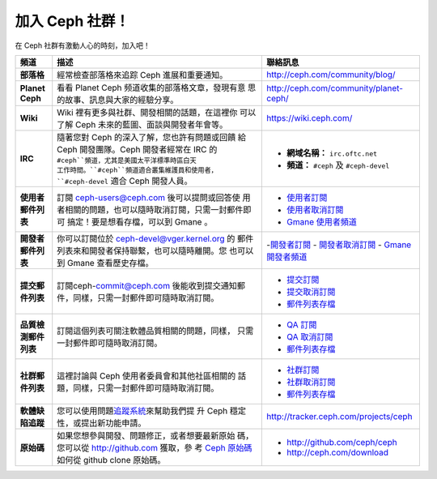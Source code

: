 .. _Get Involved:

=====================================
加入 Ceph 社群！
=====================================

在 Ceph 社群有激動人心的時刻，加入吧！

+----------------------+------------------------------------------------------+--------------------------------------------+
| 頻道                 | 描述                                                 | 聯絡訊息                                   |
+======================+======================================================+============================================+
| **部落格**           | 經常檢查部落格來追踪 Ceph 進展和重要通知。           | http://ceph.com/community/blog/            |
+----------------------+------------------------------------------------------+--------------------------------------------+
| **Planet Ceph**      | 看看 Planet Ceph 频道收集的部落格文章，發現有意      | http://ceph.com/community/planet-ceph/     |
|                      | 思的故事、訊息與大家的經驗分享。                     |                                            |
+----------------------+------------------------------------------------------+--------------------------------------------+
| **Wiki**             | Wiki 裡有更多與社群、開發相關的話題，在這裡你        | https://wiki.ceph.com/                     |
|                      | 可以了解 Ceph 未來的藍圖、面談與開發者年會等。       |                                            |
+----------------------+------------------------------------------------------+--------------------------------------------+
| **IRC**              | 隨著您對 Ceph 的深入了解，您也許有問題或回饋         |                                            |
|                      | 給 Ceph 開發團隊。Ceph 開發者經常在 IRC 的           |  - **網域名稱：** ``irc.oftc.net``         |
|                      | ``#ceph``頻道，尤其是美國太平洋標準時區白天          |  - **頻道：** ``#ceph`` 及 ``#ceph-devel`` |
|                      | 工作時間。``#ceph``頻道適合叢集維護員和使用者，      |                                            |
|                      | ``#ceph-devel`` 適合 Ceph 開發人員。                 |                                            |
+----------------------+------------------------------------------------------+--------------------------------------------+
| **使用者郵件列表**   | 訂閱 ceph-users@ceph.com 後可以提問或回答使          |  - `使用者訂閱`_                           |
|                      | 用者相關的問題，也可以隨時取消訂閱，只需一封郵件即可 |  - `使用者取消訂閱`_                       |
|                      | 搞定！要是想看存檔，可以到 Gmane 。                  |  - `Gmane 使用者頻道`_                     |
+----------------------+------------------------------------------------------+--------------------------------------------+
| **開發者郵件列表**   | 你可以訂閱位於 ceph-devel@vger.kernel.org 的         |  -`開發者訂閱`_                            |
|                      | 郵件列表來和開發者保持聯繫，也可以隨時離開。您       |  - `開發者取消訂閱`_                       |
|                      | 也可以到 Gmane 查看歷史存檔。                        |  - `Gmane 開發者頻道`_                     |
+----------------------+------------------------------------------------------+--------------------------------------------+
| **提交郵件列表**     | 訂閱ceph-commit@ceph.com 後能收到提交通知郵          |  - `提交訂閱`_                             |
|                      | 件，同樣，只需一封郵件即可隨時取消訂閱。             |  - `提交取消訂閱`_                         |
|                      |                                                      |  - `郵件列表存檔`_                         |
+----------------------+------------------------------------------------------+--------------------------------------------+
| **品質檢測郵件列表** | 訂閱這個列表可關注軟體品質相關的問題，同樣，         |  - `QA 訂閱`_                              |
|                      | 只需一封郵件即可隨時取消訂閱。                       |  - `QA 取消訂閱`_                          |
|                      |                                                      |  - `郵件列表存檔`_                         |
+----------------------+------------------------------------------------------+--------------------------------------------+
| **社群郵件列表**     | 這裡討論與 Ceph 使用者委員會和其他社區相關的         |  - `社群訂閱`_                             |
|                      | 話題，同樣，只需一封郵件即可隨時取消訂閱。           |  - `社群取消訂閱`_                         |
|                      |                                                      |  - `郵件列表存檔`_                         |
+----------------------+------------------------------------------------------+--------------------------------------------+
| **軟體缺陷追蹤**     | 您可以使用問題\ `追蹤系統`_\ 來幫助我們提            | http://tracker.ceph.com/projects/ceph      |
|                      | 升 Ceph 穩定性，或提出新功能申請。                   |                                            |
+----------------------+------------------------------------------------------+--------------------------------------------+
| **原始碼**           | 如果您想參與開發、問題修正，或者想要最新原始         |                                            |
|                      | 碼，您可以從 http://github.com 獲取，參              | - http://github.com/ceph/ceph              |
|                      | 考 `Ceph 原始碼`_\ 如何從 github clone 原始碼。      | - http://ceph.com/download                 |
+----------------------+------------------------------------------------------+--------------------------------------------+



.. _開發者訂閱: mailto:majordomo@vger.kernel.org?body=subscribe+ceph-devel
.. _開發者取消訂閱: mailto:majordomo@vger.kernel.org?body=unsubscribe+ceph-devel
.. _使用者訂閱: mailto:ceph-users-join@lists.ceph.com
.. _使用者取消訂閱: mailto:ceph-users-leave@lists.ceph.com
.. _社群訂閱: mailto:ceph-community-join@lists.ceph.com
.. _社群取消訂閱: mailto:ceph-community-leave@lists.ceph.com
.. _提交訂閱: mailto:ceph-commit-join@lists.ceph.com
.. _提交取消訂閱: mailto:ceph-commit-leave@lists.ceph.com
.. _QA 訂閱: mailto:ceph-qa-join@lists.ceph.com
.. _QA 取消訂閱: mailto:ceph-qa-leave@lists.ceph.com
.. _Gmane 開發者頻道: http://news.gmane.org/gmane.comp.file-systems.ceph.devel
.. _Gmane 使用者頻道: http://news.gmane.org/gmane.comp.file-systems.ceph.user
.. _郵件列表存檔: http://lists.ceph.com/
.. _部落格: http://ceph.com/community/blog/
.. _追蹤系統: http://tracker.ceph.com/
.. _Ceph 原始碼: http://github.com/ceph/ceph
